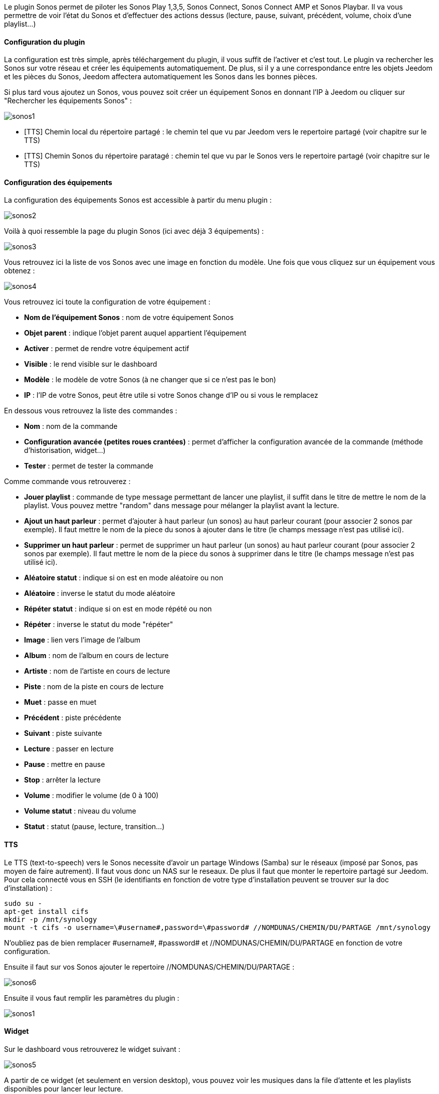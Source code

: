 Le plugin Sonos permet de piloter les Sonos Play 1,3,5, Sonos Connect, Sonos Connect AMP et Sonos Playbar. Il va vous permettre de voir l'état du Sonos et d'effectuer des actions dessus (lecture, pause, suivant, précédent, volume, choix d'une playlist...)

==== Configuration du plugin

La configuration est très simple, après téléchargement du plugin, il vous suffit de l'activer et c'est tout. Le plugin va rechercher les Sonos sur votre réseau et créer les équipements automatiquement. De plus, si il y a une correspondance entre les objets Jeedom et les pièces du Sonos, Jeedom affectera automatiquement les Sonos dans les bonnes pièces.

Si plus tard vous ajoutez un Sonos, vous pouvez soit créer un équipement Sonos en donnant l'IP à Jeedom ou cliquer sur "Rechercher les équipements Sonos" : 

image::../images/sonos1.PNG[]

* [TTS] Chemin local du répertoire partagé : le chemin tel que vu par Jeedom vers le repertoire partagé (voir chapitre sur le TTS)
* [TTS] Chemin Sonos du répertoire paratagé : chemin tel que vu par le Sonos vers le repertoire partagé (voir chapitre sur le TTS)

==== Configuration des équipements

La configuration des équipements Sonos est accessible à partir du menu plugin : 

image::../images/sonos2.PNG[]

Voilà à quoi ressemble la page du plugin Sonos (ici avec déjà 3 équipements) : 

image::../images/sonos3.PNG[]

Vous retrouvez ici la liste de vos Sonos avec une image en fonction du modèle. Une fois que vous cliquez sur un équipement vous obtenez : 

image::../images/sonos4.PNG[]

Vous retrouvez ici toute la configuration de votre équipement : 

* *Nom de l'équipement Sonos* : nom de votre équipement Sonos
* *Objet parent* : indique l'objet parent auquel appartient l'équipement
* *Activer* : permet de rendre votre équipement actif
* *Visible* : le rend visible sur le dashboard
* *Modèle* : le modèle de votre Sonos (à ne changer que si ce n'est pas le bon)
* *IP* : l'IP de votre Sonos, peut être utile si votre Sonos change d'IP ou si vous le remplacez

En dessous vous retrouvez la liste des commandes : 

* *Nom* : nom de la commande
* *Configuration avancée (petites roues crantées)* : permet d'afficher la configuration avancée de la commande (méthode d'historisation, widget...)
* *Tester* : permet de tester la commande

Comme commande vous retrouverez : 

* *Jouer playlist* : commande de type message permettant de lancer une playlist, il suffit dans le titre de mettre le nom de la playlist. Vous pouvez mettre "random" dans message pour mélanger la playlist avant la lecture.
* *Ajout un haut parleur* : permet d'ajouter à haut parleur (un sonos) au haut parleur courant (pour associer 2 sonos par exemple). Il faut mettre le nom de la piece du sonos à ajouter dans le titre (le champs message n'est pas utilisé ici).
* *Supprimer un haut parleur* : permet de supprimer un haut parleur (un sonos) au haut parleur courant (pour associer 2 sonos par exemple). Il faut mettre le nom de la piece du sonos à supprimer dans le titre (le champs message n'est pas utilisé ici).
* *Aléatoire statut* : indique si on est en mode aléatoire ou non
* *Aléatoire* : inverse le statut du mode aléatoire
* *Répéter statut* : indique si on est en mode répété ou non
* *Répéter* : inverse le statut du mode "répéter"
* *Image* : lien vers l'image de l'album
* *Album* : nom de l'album en cours de lecture
* *Artiste* : nom de l'artiste en cours de lecture
* *Piste* : nom de la piste en cours de lecture
* *Muet* : passe en muet
* *Précédent* : piste précédente
* *Suivant* : piste suivante
* *Lecture* : passer en lecture
* *Pause* : mettre en pause
* *Stop* : arrêter la lecture
* *Volume* : modifier le volume (de 0 à 100)
* *Volume statut* : niveau du volume
* *Statut* : statut (pause, lecture, transition...)

==== TTS

Le TTS (text-to-speech) vers le Sonos necessite d'avoir un partage Windows (Samba) sur le réseaux (imposé par Sonos, pas moyen de faire autrement). Il faut vous donc un NAS sur le reseaux. De plus il faut que monter le repertoire partagé sur Jeedom. Pour cela connecté vous en SSH (le identifiants en fonction de votre type d'installation peuvent se trouver sur la doc d'installation) : 

----
sudo su -
apt-get install cifs
mkdir -p /mnt/synology
mount -t cifs -o username=\#username#,password=\#password# //NOMDUNAS/CHEMIN/DU/PARTAGE /mnt/synology
----

N'oubliez pas de bien remplacer \#username#, \#password# et //NOMDUNAS/CHEMIN/DU/PARTAGE en fonction de votre configuration.

Ensuite il faut sur vos Sonos ajouter le repertoire //NOMDUNAS/CHEMIN/DU/PARTAGE : 

image::../images/sonos6.PNG[]

Ensuite il vous faut remplir les paramètres du plugin : 

image::../images/sonos1.PNG[]

==== Widget

Sur le dashboard vous retrouverez le widget suivant : 

image::../images/sonos5.PNG[]

A partir de ce widget (et seulement en version desktop), vous pouvez voir les musiques dans la file d'attente et les playlists disponibles pour lancer leur lecture.


